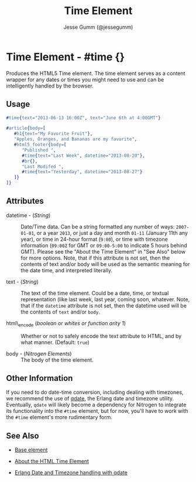 # vim: sw=3 ts=3 ft=org et

#+TITLE: Time Element
#+STYLE: <LINK href='../stylesheet.css' rel='stylesheet' type='text/css' />
#+AUTHOR: Jesse Gumm (@jessegumm)
#+OPTIONS:   H:2 num:1 toc:1 \n:nil @:t ::t |:t ^:t -:t f:t *:t <:t
#+EMAIL: 
#+TEXT: [[http://nitrogenproject.com][Home]] | [[file:../index.org][Getting Started]] | [[file:../api.org][API]] | [[file:../elements.org][*Elements*]] | [[file:../actions.org][Actions]] | [[file:../validators.org][Validators]] | [[file:../handlers.org][Handlers]] | [[file:../config.org][Configuration Options]] | [[file:../plugins.org][Plugins]] | [[file:../jquery_mobile_integration.org][Mobile]] | [[file:../troubleshooting.org][Troubleshooting]] | [[file:../about.org][About]]

* Time Element - #time {}

  Produces the HTML5 Time element. The time element serves as a content wrapper
  for any dates or times you might need to use and can be intelligently handled
  by the browser.

** Usage

#+BEGIN_SRC erlang
   #time{text="2013-06-13 16:00Z", text="June 6th at 4:00GMT"}
#+END_SRC

#+BEGIN_SRC erlang
   #article{body=[
      #h1{text="My Favorite Fruit"},
      "Apples, Oranges, and Bananas are my favorite",
      #html5_footer{body=[
         "Published ",
         #time{text="Last Week", datetime="2013-08-20"},
         #br{},
         "Last Modifed ",
         #time{text="Yesterday", datetime="2013-08-27"}
      ]}
   ]}
#+END_SRC

** Attributes

   + datetime - (/String/) :: Date/Time data. Can be a string formatted any
      number of ways: =2007-01-01=, or a year =2013=, or just a day and month
      =01-11= (January 11th any year), or time in 24-hour format (=9:00=), or time
      with timezone information (=09:00Z= for GMT or =09:00-5:00= to indicate 5
      hours behind GMT). Please see the "About the Time Element" in "See Also"
      below for more options. Note, that if this attribute is not set, then the
      contents of text and/or body will be used as the semantic meaning for the
      date time, and interpreted literally.

   + text - (/String/) :: The text of the time element. Could be a date, time,
      or textual representation (like last week, last year, coming soon, whatever.
      Note, that if the =datetime= attribute is not set, then the datetime used
      will be the contents of =text= and/or =body=.

   + html\_encode (/boolean or whites or function arity 1/) :: Whether or not
      to safely encode the text attribute to HTML, and by what manner.
      (Default: =true=)

   + body - (/Nitrogen Elements/) :: The body of the time element.

** Other Information

   If you need to do date-time conversion, including dealing with timezones, we
   recommend the use of [[https://github.com/choptastic/qdate][qdate]], the
   Erlang date and timezone utility. Eventually, =qdate= will likely become a
   dependency for Nitrogen to integrate its functionality into the =#time=
   element, but for now, you'll have to work with the =#time= element's more
   rudimentary form.

** See Also 

   + [[./base.html][Base element]]

   + [[http://www.brucelawson.co.uk/2012/best-of-time/][About the HTML Time Element]]

   + [[https://github.com/choptastic/qdate][Erlang Date and Timezone handling with qdate]]
